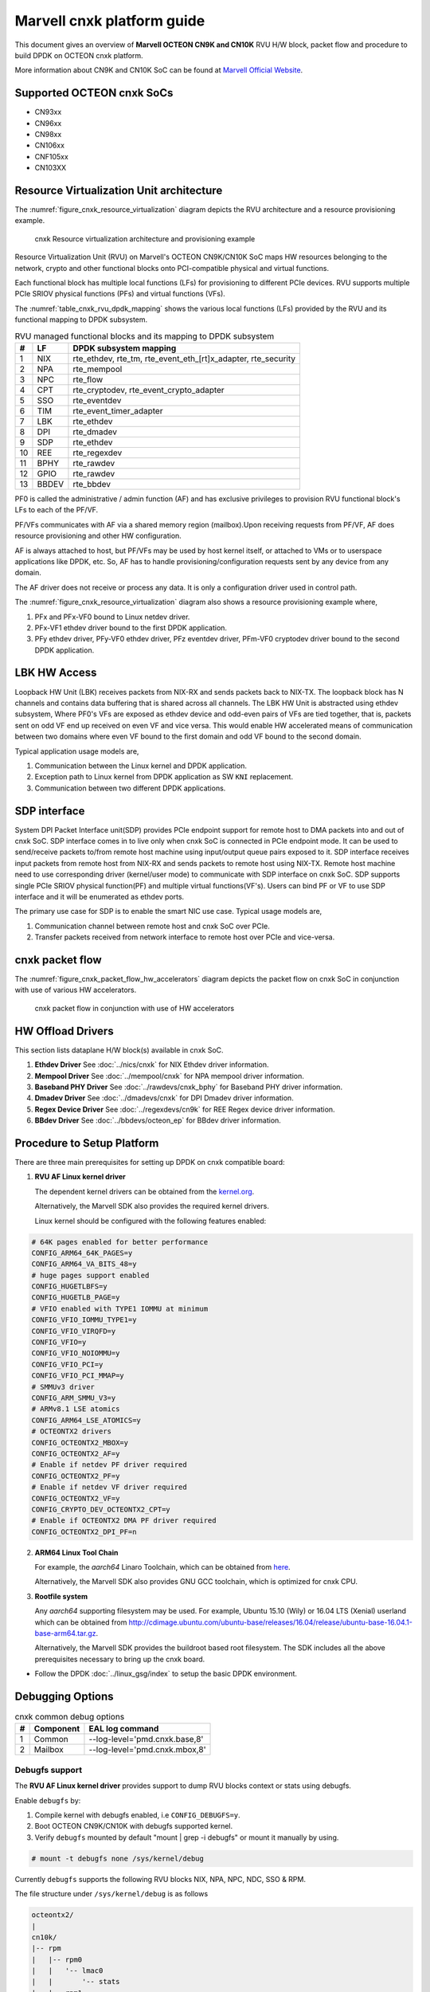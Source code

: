 ..  SPDX-License-Identifier: BSD-3-Clause
    Copyright(C) 2021 Marvell.

Marvell cnxk platform guide
===========================

This document gives an overview of **Marvell OCTEON CN9K and CN10K** RVU H/W block,
packet flow and procedure to build DPDK on OCTEON cnxk platform.

More information about CN9K and CN10K SoC can be found at `Marvell Official Website
<https://www.marvell.com/embedded-processors/infrastructure-processors/>`_.

Supported OCTEON cnxk SoCs
--------------------------

- CN93xx
- CN96xx
- CN98xx
- CN106xx
- CNF105xx
- CN103XX

Resource Virtualization Unit architecture
-----------------------------------------

The :numref:`figure_cnxk_resource_virtualization` diagram depicts the
RVU architecture and a resource provisioning example.

.. _figure_cnxk_resource_virtualization:

.. figure:: img/cnxk_resource_virtualization.*

    cnxk Resource virtualization architecture and provisioning example


Resource Virtualization Unit (RVU) on Marvell's OCTEON CN9K/CN10K SoC maps HW
resources belonging to the network, crypto and other functional blocks onto
PCI-compatible physical and virtual functions.

Each functional block has multiple local functions (LFs) for
provisioning to different PCIe devices. RVU supports multiple PCIe SRIOV
physical functions (PFs) and virtual functions (VFs).

The :numref:`table_cnxk_rvu_dpdk_mapping` shows the various local
functions (LFs) provided by the RVU and its functional mapping to
DPDK subsystem.

.. _table_cnxk_rvu_dpdk_mapping:

.. table:: RVU managed functional blocks and its mapping to DPDK subsystem

   +---+------+--------------------------------------------------------------+
   | # | LF   | DPDK subsystem mapping                                       |
   +===+======+==============================================================+
   | 1 | NIX  | rte_ethdev, rte_tm, rte_event_eth_[rt]x_adapter, rte_security|
   +---+------+--------------------------------------------------------------+
   | 2 | NPA  | rte_mempool                                                  |
   +---+------+--------------------------------------------------------------+
   | 3 | NPC  | rte_flow                                                     |
   +---+------+--------------------------------------------------------------+
   | 4 | CPT  | rte_cryptodev, rte_event_crypto_adapter                      |
   +---+------+--------------------------------------------------------------+
   | 5 | SSO  | rte_eventdev                                                 |
   +---+------+--------------------------------------------------------------+
   | 6 | TIM  | rte_event_timer_adapter                                      |
   +---+------+--------------------------------------------------------------+
   | 7 | LBK  | rte_ethdev                                                   |
   +---+------+--------------------------------------------------------------+
   | 8 | DPI  | rte_dmadev                                                   |
   +---+------+--------------------------------------------------------------+
   | 9 | SDP  | rte_ethdev                                                   |
   +---+------+--------------------------------------------------------------+
   | 10| REE  | rte_regexdev                                                 |
   +---+------+--------------------------------------------------------------+
   | 11| BPHY | rte_rawdev                                                   |
   +---+------+--------------------------------------------------------------+
   | 12| GPIO | rte_rawdev                                                   |
   +---+------+--------------------------------------------------------------+
   | 13| BBDEV| rte_bbdev                                                    |
   +---+------+--------------------------------------------------------------+

PF0 is called the administrative / admin function (AF) and has exclusive
privileges to provision RVU functional block's LFs to each of the PF/VF.

PF/VFs communicates with AF via a shared memory region (mailbox).Upon receiving
requests from PF/VF, AF does resource provisioning and other HW configuration.

AF is always attached to host, but PF/VFs may be used by host kernel itself,
or attached to VMs or to userspace applications like DPDK, etc. So, AF has to
handle provisioning/configuration requests sent by any device from any domain.

The AF driver does not receive or process any data.
It is only a configuration driver used in control path.

The :numref:`figure_cnxk_resource_virtualization` diagram also shows a
resource provisioning example where,

1. PFx and PFx-VF0 bound to Linux netdev driver.
2. PFx-VF1 ethdev driver bound to the first DPDK application.
3. PFy ethdev driver, PFy-VF0 ethdev driver, PFz eventdev driver, PFm-VF0 cryptodev driver bound to the second DPDK application.

LBK HW Access
-------------

Loopback HW Unit (LBK) receives packets from NIX-RX and sends packets back to NIX-TX.
The loopback block has N channels and contains data buffering that is shared across
all channels. The LBK HW Unit is abstracted using ethdev subsystem, Where PF0's
VFs are exposed as ethdev device and odd-even pairs of VFs are tied together,
that is, packets sent on odd VF end up received on even VF and vice versa.
This would enable HW accelerated means of communication between two domains
where even VF bound to the first domain and odd VF bound to the second domain.

Typical application usage models are,

#. Communication between the Linux kernel and DPDK application.
#. Exception path to Linux kernel from DPDK application as SW ``KNI`` replacement.
#. Communication between two different DPDK applications.

SDP interface
-------------

System DPI Packet Interface unit(SDP) provides PCIe endpoint support for remote host
to DMA packets into and out of cnxk SoC. SDP interface comes in to live only when
cnxk SoC is connected in PCIe endpoint mode. It can be used to send/receive
packets to/from remote host machine using input/output queue pairs exposed to it.
SDP interface receives input packets from remote host from NIX-RX and sends packets
to remote host using NIX-TX. Remote host machine need to use corresponding driver
(kernel/user mode) to communicate with SDP interface on cnxk SoC. SDP supports
single PCIe SRIOV physical function(PF) and multiple virtual functions(VF's). Users
can bind PF or VF to use SDP interface and it will be enumerated as ethdev ports.

The primary use case for SDP is to enable the smart NIC use case. Typical usage models are,

#. Communication channel between remote host and cnxk SoC over PCIe.
#. Transfer packets received from network interface to remote host over PCIe and
   vice-versa.

cnxk packet flow
----------------------

The :numref:`figure_cnxk_packet_flow_hw_accelerators` diagram depicts
the packet flow on cnxk SoC in conjunction with use of various HW accelerators.

.. _figure_cnxk_packet_flow_hw_accelerators:

.. figure:: img/cnxk_packet_flow_hw_accelerators.*

    cnxk packet flow in conjunction with use of HW accelerators

HW Offload Drivers
------------------

This section lists dataplane H/W block(s) available in cnxk SoC.

#. **Ethdev Driver**
   See :doc:`../nics/cnxk` for NIX Ethdev driver information.

#. **Mempool Driver**
   See :doc:`../mempool/cnxk` for NPA mempool driver information.

#. **Baseband PHY Driver**
   See :doc:`../rawdevs/cnxk_bphy` for Baseband PHY driver information.

#. **Dmadev Driver**
   See :doc:`../dmadevs/cnxk` for DPI Dmadev driver information.

#. **Regex Device Driver**
   See :doc:`../regexdevs/cn9k` for REE Regex device driver information.

#. **BBdev Driver**
   See :doc:`../bbdevs/octeon_ep` for BBdev driver information.

Procedure to Setup Platform
---------------------------

There are three main prerequisites for setting up DPDK on cnxk
compatible board:

1. **RVU AF Linux kernel driver**

   The dependent kernel drivers can be obtained from the
   `kernel.org <https://git.kernel.org/pub/scm/linux/kernel/git/torvalds/linux.git/tree/drivers/net/ethernet/marvell/octeontx2>`_.

   Alternatively, the Marvell SDK also provides the required kernel drivers.

   Linux kernel should be configured with the following features enabled:

.. code-block:: console

        # 64K pages enabled for better performance
        CONFIG_ARM64_64K_PAGES=y
        CONFIG_ARM64_VA_BITS_48=y
        # huge pages support enabled
        CONFIG_HUGETLBFS=y
        CONFIG_HUGETLB_PAGE=y
        # VFIO enabled with TYPE1 IOMMU at minimum
        CONFIG_VFIO_IOMMU_TYPE1=y
        CONFIG_VFIO_VIRQFD=y
        CONFIG_VFIO=y
        CONFIG_VFIO_NOIOMMU=y
        CONFIG_VFIO_PCI=y
        CONFIG_VFIO_PCI_MMAP=y
        # SMMUv3 driver
        CONFIG_ARM_SMMU_V3=y
        # ARMv8.1 LSE atomics
        CONFIG_ARM64_LSE_ATOMICS=y
        # OCTEONTX2 drivers
        CONFIG_OCTEONTX2_MBOX=y
        CONFIG_OCTEONTX2_AF=y
        # Enable if netdev PF driver required
        CONFIG_OCTEONTX2_PF=y
        # Enable if netdev VF driver required
        CONFIG_OCTEONTX2_VF=y
        CONFIG_CRYPTO_DEV_OCTEONTX2_CPT=y
        # Enable if OCTEONTX2 DMA PF driver required
        CONFIG_OCTEONTX2_DPI_PF=n

2. **ARM64 Linux Tool Chain**

   For example, the *aarch64* Linaro Toolchain, which can be obtained from
   `here <https://releases.linaro.org/components/toolchain/binaries/7.4-2019.02/aarch64-linux-gnu/>`_.

   Alternatively, the Marvell SDK also provides GNU GCC toolchain, which is
   optimized for cnxk CPU.

3. **Rootfile system**

   Any *aarch64* supporting filesystem may be used. For example,
   Ubuntu 15.10 (Wily) or 16.04 LTS (Xenial) userland which can be obtained
   from `<http://cdimage.ubuntu.com/ubuntu-base/releases/16.04/release/ubuntu-base-16.04.1-base-arm64.tar.gz>`_.

   Alternatively, the Marvell SDK provides the buildroot based root filesystem.
   The SDK includes all the above prerequisites necessary to bring up the cnxk board.

- Follow the DPDK :doc:`../linux_gsg/index` to setup the basic DPDK environment.


Debugging Options
-----------------

.. _table_cnxk_common_debug_options:

.. table:: cnxk common debug options

   +---+------------+-------------------------------------------------------+
   | # | Component  | EAL log command                                       |
   +===+============+=======================================================+
   | 1 | Common     | --log-level='pmd\.cnxk\.base,8'                       |
   +---+------------+-------------------------------------------------------+
   | 2 | Mailbox    | --log-level='pmd\.cnxk\.mbox,8'                       |
   +---+------------+-------------------------------------------------------+

Debugfs support
~~~~~~~~~~~~~~~

The **RVU AF Linux kernel driver** provides support to dump RVU blocks
context or stats using debugfs.

Enable ``debugfs`` by:

1. Compile kernel with debugfs enabled, i.e ``CONFIG_DEBUGFS=y``.
2. Boot OCTEON CN9K/CN10K with debugfs supported kernel.
3. Verify ``debugfs`` mounted by default "mount | grep -i debugfs" or mount it manually by using.

.. code-block:: console

       # mount -t debugfs none /sys/kernel/debug

Currently ``debugfs`` supports the following RVU blocks NIX, NPA, NPC, NDC,
SSO & RPM.

The file structure under ``/sys/kernel/debug`` is as follows

.. code-block:: console

        octeontx2/
        |
        cn10k/
        |-- rpm
        |   |-- rpm0
        |   |   '-- lmac0
        |   |       '-- stats
        |   |-- rpm1
        |   |   |-- lmac0
        |   |   |   '-- stats
        |   |   '-- lmac1
        |   |       '-- stats
        |   '-- rpm2
        |       '-- lmac0
        |           '-- stats
        |-- cpt
        |   |-- cpt_engines_info
        |   |-- cpt_engines_sts
        |   |-- cpt_err_info
        |   |-- cpt_lfs_info
        |   '-- cpt_pc
        |---- nix
        |   |-- cq_ctx
        |   |-- ndc_rx_cache
        |   |-- ndc_rx_hits_miss
        |   |-- ndc_tx_cache
        |   |-- ndc_tx_hits_miss
        |   |-- qsize
        |   |-- rq_ctx
        |   '-- sq_ctx
        |-- npa
        |   |-- aura_ctx
        |   |-- ndc_cache
        |   |-- ndc_hits_miss
        |   |-- pool_ctx
        |   '-- qsize
        |-- npc
        |    |-- mcam_info
        |    |-- mcam_rules
        |    '-- rx_miss_act_stats
        |-- rsrc_alloc
        '-- sso
             |-- hws
             |   '-- sso_hws_info
             '-- hwgrp
                 |-- sso_hwgrp_aq_thresh
                 |-- sso_hwgrp_iaq_walk
                 |-- sso_hwgrp_pc
                 |-- sso_hwgrp_free_list_walk
                 |-- sso_hwgrp_ient_walk
                 '-- sso_hwgrp_taq_walk

RVU block LF allocation:

.. code-block:: console

        cat /sys/kernel/debug/cn10k/rsrc_alloc

        pcifunc    NPA    NIX    SSO GROUP    SSOWS    TIM    CPT
        PF1         0       0
        PF4                 1
        PF13                          0, 1     0, 1      0

RPM example usage:

.. code-block:: console

        cat /sys/kernel/debug/cn10k/rpm/rpm0/lmac0/stats

        =======Link Status======

        Link is UP 25000 Mbps

        =======NIX RX_STATS(rpm port level)======

        rx_ucast_frames: 0
        rx_mcast_frames: 0
        rx_bcast_frames: 0
        rx_frames: 0
        rx_bytes: 0
        rx_drops: 0
        rx_errors: 0

        =======NIX TX_STATS(rpm port level)======

        tx_ucast_frames: 0
        tx_mcast_frames: 0
        tx_bcast_frames: 0
        tx_frames: 0
        tx_bytes: 0
        tx_drops: 0

        =======rpm RX_STATS======

        Octets of received packets: 0
        Octets of received packets with out error: 0
        Received packets with alignment errors: 0
        Control/PAUSE packets received: 0
        Packets received with Frame too long Errors: 0
        Packets received with a1nrange length Errors: 0
        Received packets: 0
        Packets received with FrameCheckSequenceErrors: 0
        Packets received with VLAN header: 0
        Error packets: 0
        Packets received with unicast DMAC: 0
        Packets received with multicast DMAC: 0
        Packets received with broadcast DMAC: 0
        Dropped packets: 0
        Total frames received on interface: 0
        Packets received with an octet count < 64: 0
        Packets received with an octet count == 64: 0
        Packets received with an octet count of 65–127: 0
        Packets received with an octet count of 128-255: 0
        Packets received with an octet count of 256-511: 0
        Packets received with an octet count of 512-1023: 0
        Packets received with an octet count of 1024-1518: 0
        Packets received with an octet count of > 1518: 0
        Oversized Packets: 0
        Jabber Packets: 0
        Fragmented Packets: 0
        CBFC(class based flow control) pause frames received for class 0: 0
        CBFC pause frames received for class 1: 0
        CBFC pause frames received for class 2: 0
        CBFC pause frames received for class 3: 0
        CBFC pause frames received for class 4: 0
        CBFC pause frames received for class 5: 0
        CBFC pause frames received for class 6: 0
        CBFC pause frames received for class 7: 0
        CBFC pause frames received for class 8: 0
        CBFC pause frames received for class 9: 0
        CBFC pause frames received for class 10: 0
        CBFC pause frames received for class 11: 0
        CBFC pause frames received for class 12: 0
        CBFC pause frames received for class 13: 0
        CBFC pause frames received for class 14: 0
        CBFC pause frames received for class 15: 0
        MAC control packets received: 0

        =======rpm TX_STATS======

        Total octets sent on the interface: 0
        Total octets transmitted OK: 0
        Control/Pause frames sent: 0
        Total frames transmitted OK: 0
        Total frames sent with VLAN header: 0
        Error Packets: 0
        Packets sent to unicast DMAC: 0
        Packets sent to the multicast DMAC: 0
        Packets sent to a broadcast DMAC: 0
        Packets sent with an octet count == 64: 0
        Packets sent with an octet count of 65–127: 0
        Packets sent with an octet count of 128-255: 0
        Packets sent with an octet count of 256-511: 0
        Packets sent with an octet count of 512-1023: 0
        Packets sent with an octet count of 1024-1518: 0
        Packets sent with an octet count of > 1518: 0
        CBFC(class based flow control) pause frames transmitted for class 0: 0
        CBFC pause frames transmitted for class 1: 0
        CBFC pause frames transmitted for class 2: 0
        CBFC pause frames transmitted for class 3: 0
        CBFC pause frames transmitted for class 4: 0
        CBFC pause frames transmitted for class 5: 0
        CBFC pause frames transmitted for class 6: 0
        CBFC pause frames transmitted for class 7: 0
        CBFC pause frames transmitted for class 8: 0
        CBFC pause frames transmitted for class 9: 0
        CBFC pause frames transmitted for class 10: 0
        CBFC pause frames transmitted for class 11: 0
        CBFC pause frames transmitted for class 12: 0
        CBFC pause frames transmitted for class 13: 0
        CBFC pause frames transmitted for class 14: 0
        CBFC pause frames transmitted for class 15: 0
        MAC control packets sent: 0
        Total frames sent on the interface: 0

CPT example usage:

.. code-block:: console

        cat /sys/kernel/debug/cn10k/cpt/cpt_pc

        CPT instruction requests   0
        CPT instruction latency    0
        CPT NCB read requests      0
        CPT NCB read latency       0
        CPT read requests caused by UC fills   0
        CPT active cycles pc       1395642
        CPT clock count pc         5579867595493

NIX example usage:

.. code-block:: console

        Usage: echo <nixlf> [cq number/all] > /sys/kernel/debug/cn10k/nix/cq_ctx
               cat /sys/kernel/debug/cn10k/nix/cq_ctx
        echo 0 0 > /sys/kernel/debug/cn10k/nix/cq_ctx
        cat /sys/kernel/debug/cn10k/nix/cq_ctx

        =====cq_ctx for nixlf:0 and qidx:0 is=====
        W0: base                        158ef1a00

        W1: wrptr                       0
        W1: avg_con                     0
        W1: cint_idx                    0
        W1: cq_err                      0
        W1: qint_idx                    0
        W1: bpid                        0
        W1: bp_ena                      0

        W2: update_time                 31043
        W2:avg_level                    255
        W2: head                        0
        W2:tail                         0

        W3: cq_err_int_ena              5
        W3:cq_err_int                   0
        W3: qsize                       4
        W3:caching                      1
        W3: substream                   0x000
        W3: ena                                 1
        W3: drop_ena                    1
        W3: drop                        64
        W3: bp                          0

NPA example usage:

.. code-block:: console

        Usage: echo <npalf> [pool number/all] > /sys/kernel/debug/cn10k/npa/pool_ctx
               cat /sys/kernel/debug/cn10k/npa/pool_ctx
        echo 0 0 > /sys/kernel/debug/cn10k/npa/pool_ctx
        cat /sys/kernel/debug/cn10k/npa/pool_ctx

        ======POOL : 0=======
        W0: Stack base          1375bff00
        W1: ena                 1
        W1: nat_align           1
        W1: stack_caching       1
        W1: stack_way_mask      0
        W1: buf_offset          1
        W1: buf_size            19
        W2: stack_max_pages     24315
        W2: stack_pages         24314
        W3: op_pc               267456
        W4: stack_offset        2
        W4: shift               5
        W4: avg_level           255
        W4: avg_con             0
        W4: fc_ena              0
        W4: fc_stype            0
        W4: fc_hyst_bits        0
        W4: fc_up_crossing      0
        W4: update_time         62993
        W5: fc_addr             0
        W6: ptr_start           1593adf00
        W7: ptr_end             180000000
        W8: err_int             0
        W8: err_int_ena         7
        W8: thresh_int          0
        W8: thresh_int_ena      0
        W8: thresh_up           0
        W8: thresh_qint_idx     0
        W8: err_qint_idx        0

NPC example usage:

.. code-block:: console

        cat /sys/kernel/debug/cn10k/npc/mcam_info

        NPC MCAM info:
        RX keywidth    : 224bits
        TX keywidth    : 224bits

        MCAM entries   : 2048
        Reserved       : 158
        Available      : 1890

        MCAM counters  : 512
        Reserved       : 1
        Available      : 511

SSO example usage:

.. code-block:: console

        Usage: echo [<hws>/all] > /sys/kernel/debug/cn10k/sso/hws/sso_hws_info
        echo 0 > /sys/kernel/debug/cn10k/sso/hws/sso_hws_info

        ==================================================
        SSOW HWS[0] Arbitration State      0x0
        SSOW HWS[0] Guest Machine Control  0x0
        SSOW HWS[0] SET[0] Group Mask[0] 0xffffffffffffffff
        SSOW HWS[0] SET[0] Group Mask[1] 0xffffffffffffffff
        SSOW HWS[0] SET[0] Group Mask[2] 0xffffffffffffffff
        SSOW HWS[0] SET[0] Group Mask[3] 0xffffffffffffffff
        SSOW HWS[0] SET[1] Group Mask[0] 0xffffffffffffffff
        SSOW HWS[0] SET[1] Group Mask[1] 0xffffffffffffffff
        SSOW HWS[0] SET[1] Group Mask[2] 0xffffffffffffffff
        SSOW HWS[0] SET[1] Group Mask[3] 0xffffffffffffffff
        ==================================================

Compile DPDK
------------

DPDK may be compiled either natively on OCTEON CN9K/CN10K platform or cross-compiled on
an x86 based platform.
Meson build option ``enable_iova_as_pa`` is disabled on CNXK platforms.
So only PMDs supporting this option are enabled on CNXK platform builds.

Native Compilation
~~~~~~~~~~~~~~~~~~

Refer to :doc:`../linux_gsg/build_dpdk` for generic native builds.

CN9K:

.. code-block:: console

        meson setup -Dplatform=cn9k build
        ninja -C build

CN10K:

.. code-block:: console

        meson setup -Dplatform=cn10k build
        ninja -C build

Cross Compilation
~~~~~~~~~~~~~~~~~

Refer to :doc:`../linux_gsg/cross_build_dpdk_for_arm64` for generic arm64 details.

CN9K:

.. code-block:: console

        meson setup build --cross-file config/arm/arm64_cn9k_linux_gcc
        ninja -C build

CN10K:

.. code-block:: console

        meson setup build --cross-file config/arm/arm64_cn10k_linux_gcc
        ninja -C build

.. note::

   By default, meson cross compilation uses ``aarch64-linux-gnu-gcc`` toolchain,
   if Marvell toolchain is available then it can be used by overriding the
   c, cpp, ar, strip ``binaries`` attributes to respective Marvell
   toolchain binaries in ``config/arm/arm64_cn10k_linux_gcc`` file.

Environment Variables
~~~~~~~~~~~~~~~~~~~~~

* ``BPHY_INTR_MLOCK_DISABLE``
   When defined disables memory locking in
   BPHY environment.

* ``ROC_CN10K_MBOX_TIMEOUT``, ``ROC_MBOX_TIMEOUT``
   When set, overrides MBOX timeout by value in milli seconds.

* ``ETH_SEC_IV_OVR``
   When set, overrides outbound inline SA IV. By default IV is generated
   by HW. Format of variable is string of comma separated one byte values as
   for ex: "0x0, 0x10, 0x20, ..."
